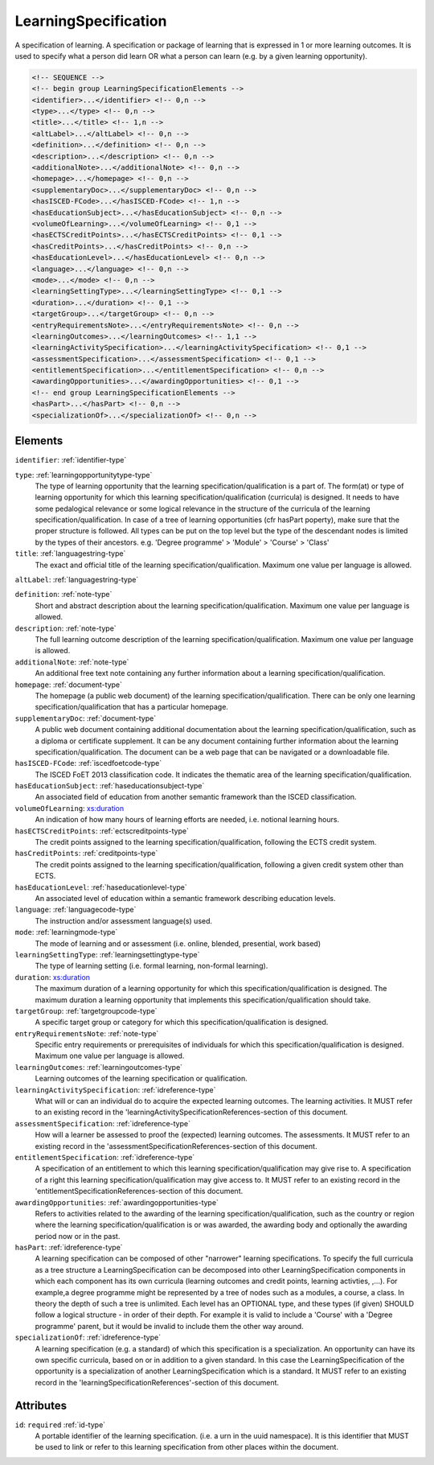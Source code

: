 .. _learningspecification-type:

LearningSpecification
=====================

A specification of learning. A specification or package of learning that is expressed in 1 or more learning outcomes. It is used to specify what a person did learn OR what a person can learn (e.g. by a given learning opportunity).

.. code-block:: xml

  <!-- SEQUENCE -->
  <!-- begin group LearningSpecificationElements -->
  <identifier>...</identifier> <!-- 0,n -->
  <type>...</type> <!-- 0,n -->
  <title>...</title> <!-- 1,n -->
  <altLabel>...</altLabel> <!-- 0,n -->
  <definition>...</definition> <!-- 0,n -->
  <description>...</description> <!-- 0,n -->
  <additionalNote>...</additionalNote> <!-- 0,n -->
  <homepage>...</homepage> <!-- 0,n -->
  <supplementaryDoc>...</supplementaryDoc> <!-- 0,n -->
  <hasISCED-FCode>...</hasISCED-FCode> <!-- 1,n -->
  <hasEducationSubject>...</hasEducationSubject> <!-- 0,n -->
  <volumeOfLearning>...</volumeOfLearning> <!-- 0,1 -->
  <hasECTSCreditPoints>...</hasECTSCreditPoints> <!-- 0,1 -->
  <hasCreditPoints>...</hasCreditPoints> <!-- 0,n -->
  <hasEducationLevel>...</hasEducationLevel> <!-- 0,n -->
  <language>...</language> <!-- 0,n -->
  <mode>...</mode> <!-- 0,n -->
  <learningSettingType>...</learningSettingType> <!-- 0,1 -->
  <duration>...</duration> <!-- 0,1 -->
  <targetGroup>...</targetGroup> <!-- 0,n -->
  <entryRequirementsNote>...</entryRequirementsNote> <!-- 0,n -->
  <learningOutcomes>...</learningOutcomes> <!-- 1,1 -->
  <learningActivitySpecification>...</learningActivitySpecification> <!-- 0,1 -->
  <assessmentSpecification>...</assessmentSpecification> <!-- 0,1 -->
  <entitlementSpecification>...</entitlementSpecification> <!-- 0,n -->
  <awardingOpportunities>...</awardingOpportunities> <!-- 0,1 -->
  <!-- end group LearningSpecificationElements -->
  <hasPart>...</hasPart> <!-- 0,n -->
  <specializationOf>...</specializationOf> <!-- 0,n -->

Elements
--------

``identifier``: :ref:`identifier-type`
	

``type``: :ref:`learningopportunitytype-type`
	The type of learning opportunity that the learning specification/qualification is a part of. The form(at) or type of learning opportunity for which this learning specification/qualification (curricula) is designed. It needs to have some pedalogical relevance or some logical relevance in the structure of the curricula of the learning specification/qualification. In case of a tree of learning opportunities (cfr hasPart poperty), make sure that the proper structure is followed. All types can be put on the top level but the type of the descendant nodes is limited by the types of their ancestors. e.g. 'Degree programme' > 'Module' > 'Course' > 'Class'

``title``: :ref:`languagestring-type`
	The exact and official title of the learning specification/qualification. Maximum one value per language is allowed.

``altLabel``: :ref:`languagestring-type`
	

``definition``: :ref:`note-type`
	Short and abstract description about the learning specification/qualification. Maximum one value per language is allowed.

``description``: :ref:`note-type`
	The full learning outcome description of the learning specification/qualification. Maximum one value per language is allowed.

``additionalNote``: :ref:`note-type`
	An additional free text note containing any further information about a learning specification/qualification.

``homepage``: :ref:`document-type`
	The homepage (a public web document) of the learning specification/qualification. There can be only one learning specification/qualification that has a particular homepage.

``supplementaryDoc``: :ref:`document-type`
	A public web document containing additional documentation about the learning specification/qualification, such as a diploma or certificate supplement. It can be any document containing further information about the learning specification/qualification. The document can be a web page that can be navigated or a downloadable file.

``hasISCED-FCode``: :ref:`iscedfoetcode-type`
	The ISCED FoET 2013 classification code. It indicates the thematic area of the learning specification/qualification.

``hasEducationSubject``: :ref:`haseducationsubject-type`
	An associated field of education from another semantic framework than the ISCED classification.

``volumeOfLearning``: `xs:duration <https://www.w3.org/TR/xmlschema11-2/#duration>`_
	An indication of how many hours of learning efforts are needed, i.e. notional learning hours.

``hasECTSCreditPoints``: :ref:`ectscreditpoints-type`
	The credit points assigned to the learning specification/qualification, following the ECTS credit system.

``hasCreditPoints``: :ref:`creditpoints-type`
	The credit points assigned to the learning specification/qualification, following a given credit system other than ECTS.

``hasEducationLevel``: :ref:`haseducationlevel-type`
	An associated level of education within a semantic framework describing education levels.

``language``: :ref:`languagecode-type`
	The instruction and/or assessment language(s) used.

``mode``: :ref:`learningmode-type`
	The mode of learning and or assessment (i.e. online, blended, presential, work based)

``learningSettingType``: :ref:`learningsettingtype-type`
	The type of learning setting (i.e. formal learning, non-formal learning).

``duration``: `xs:duration <https://www.w3.org/TR/xmlschema11-2/#duration>`_
	The maximum duration of a learning opportunity for which this specification/qualification is designed. The maximum duration a learning opportunity that implements this specification/qualification should take.

``targetGroup``: :ref:`targetgroupcode-type`
	A specific target group or category for which this specification/qualification is designed.

``entryRequirementsNote``: :ref:`note-type`
	Specific entry requirements or prerequisites of individuals for which this specification/qualification is designed. Maximum one value per language is allowed.

``learningOutcomes``: :ref:`learningoutcomes-type`
	Learning outcomes of the learning specification or qualification.

``learningActivitySpecification``: :ref:`idreference-type`
	What will or can an individual do to acquire the expected learning outcomes. The learning activities. It MUST refer to an existing record in the 'learningActivitySpecificationReferences-section of this document.

``assessmentSpecification``: :ref:`idreference-type`
	How will a learner be assessed to proof the (expected) learning outcomes. The assessments. It MUST refer to an existing record in the 'assessmentSpecificationReferences-section of this document.

``entitlementSpecification``: :ref:`idreference-type`
	A specification of an entitlement to which this learning specification/qualification may give rise to. A specification of a right this learning specification/qualification may give access to. It MUST refer to an existing record in the 'entitlementSpecificationReferences-section of this document.

``awardingOpportunities``: :ref:`awardingopportunities-type`
	Refers to activities related to the awarding of the learning specification/qualification, such as the country or region where the learning specification/qualification is or was awarded, the awarding body and optionally the awarding period now or in the past.

``hasPart``: :ref:`idreference-type`
	A learning specification can be composed of other "narrower" learning specifications. To specify the full curricula as a tree structure a LearningSpecification can be decomposed into other LearningSpecification components in which each component has its own curricula (learning outcomes and credit points, learning activties, ,...). For example,a degree programme might be represented by a tree of nodes such as a modules, a course, a class. In theory the depth of such a tree is unlimited. Each level has an OPTIONAL type, and these types (if given) SHOULD follow a logical structure - in order of their depth. For example it is valid to include a 'Course' with a 'Degree programme' parent, but it would be invalid to include them the other way around.

``specializationOf``: :ref:`idreference-type`
	A learning specification (e.g. a standard) of which this specification is a specialization. An opportunity can have its own specific curricula, based on or in addition to a given standard. In this case the LearningSpecification of the opportunity is a specialization of another LearningSpecification which is a standard. It MUST refer to an existing record in the 'learningSpecificationReferences'-section of this document.


Attributes
-----------

``id``: ``required`` :ref:`id-type`
	A portable identifier of the learning specification. (i.e. a urn in the uuid namespace). It is this identifier that MUST be used to link or refer to this learning specification from other places within the document.


